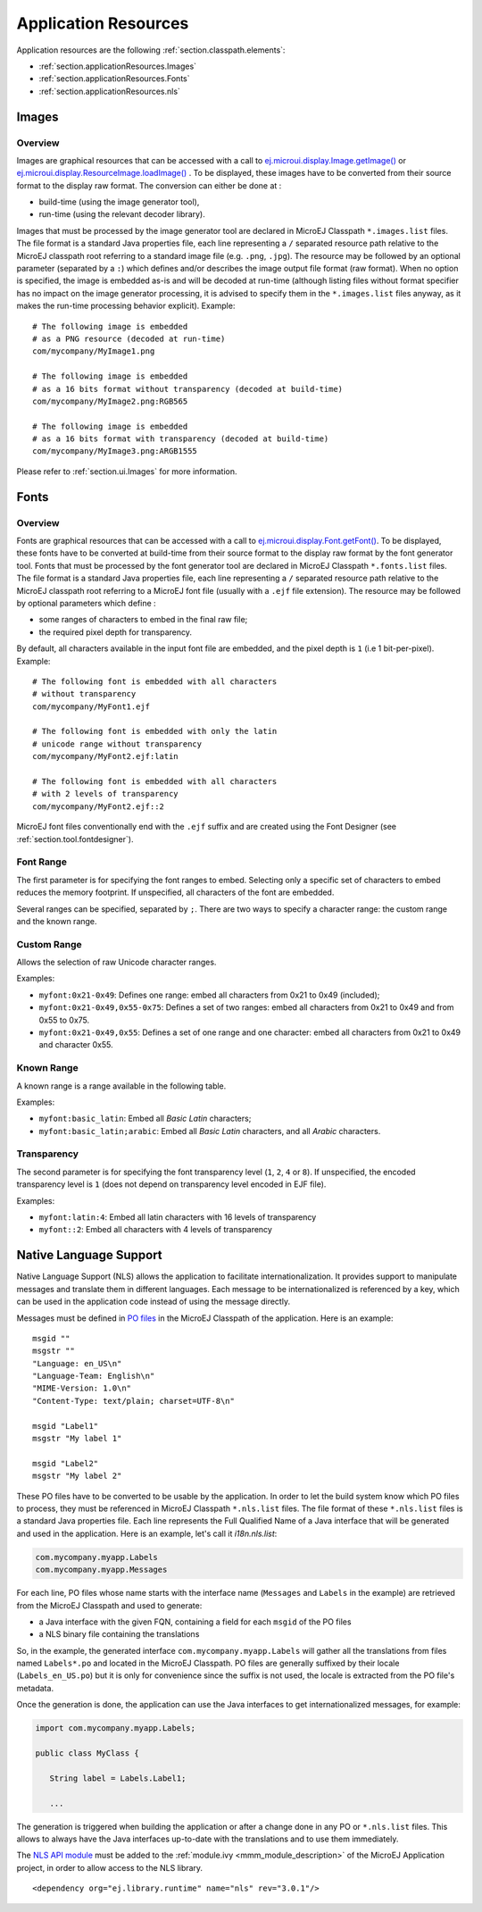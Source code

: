 .. _chapter.microej.applicationResources:

Application Resources
#####################

Application resources are the following :ref:`section.classpath.elements`:

-  :ref:`section.applicationResources.Images`

-  :ref:`section.applicationResources.Fonts`

-  :ref:`section.applicationResources.nls`

.. _section.applicationResources.Images:

Images
------

Overview
~~~~~~~~

Images are graphical resources that can be accessed with a call to
`ej.microui.display.Image.getImage() <https://repository.microej.com/javadoc/microej_5.x/apis/ej/microui/display/Image.html#getImage-java.lang.String->`_ or `ej.microui.display.ResourceImage.loadImage() <https://repository.microej.com/javadoc/microej_5.x/apis/ej/microui/display/ResourceImage.html#loadImage-java.lang.String->`_ . To be displayed, these
images have to be converted from their source format to the display raw
format. The conversion can either be done at :

-  build-time (using the image generator tool),

-  run-time (using the relevant decoder library).

Images that must be processed by the image generator tool are declared
in MicroEJ Classpath ``*.images.list`` files. The file format is a
standard Java properties file, each line representing a ``/`` separated
resource path relative to the MicroEJ classpath root referring to a
standard image file (e.g. ``.png``, ``.jpg``). The resource may be
followed by an optional parameter (separated by a ``:``) which defines
and/or describes the image output file format (raw format). When no
option is specified, the image is embedded as-is and will be decoded at
run-time (although listing files without format specifier has no impact
on the image generator processing, it is advised to specify them in the
``*.images.list`` files anyway, as it makes the run-time processing
behavior explicit). Example:

::

   # The following image is embedded 
   # as a PNG resource (decoded at run-time)
   com/mycompany/MyImage1.png

   # The following image is embedded 
   # as a 16 bits format without transparency (decoded at build-time)
   com/mycompany/MyImage2.png:RGB565

   # The following image is embedded 
   # as a 16 bits format with transparency (decoded at build-time)
   com/mycompany/MyImage3.png:ARGB1555

Please refer to :ref:`section.ui.Images` for more information.

.. _section.applicationResources.Fonts:

Fonts
-----

Overview
~~~~~~~~

Fonts are graphical resources that can be accessed with a call to
`ej.microui.display.Font.getFont() <https://repository.microej.com/javadoc/microej_5.x/apis/ej/microui/display/Font.html#getFont-java.lang.String->`_. To be displayed, these fonts have
to be converted at build-time from their source format to the display
raw format by the font generator tool. Fonts that must be processed by
the font generator tool are declared in MicroEJ Classpath
``*.fonts.list`` files. The file format is a standard Java properties
file, each line representing a ``/`` separated resource path relative to
the MicroEJ classpath root referring to a MicroEJ font file (usually
with a ``.ejf`` file extension). The resource may be followed by
optional parameters which define :

-  some ranges of characters to embed in the final raw file;

-  the required pixel depth for transparency.

By default, all characters available in the input font file are
embedded, and the pixel depth is ``1`` (i.e 1 bit-per-pixel). Example:

::

   # The following font is embedded with all characters
   # without transparency
   com/mycompany/MyFont1.ejf

   # The following font is embedded with only the latin 
   # unicode range without transparency 
   com/mycompany/MyFont2.ejf:latin

   # The following font is embedded with all characters
   # with 2 levels of transparency
   com/mycompany/MyFont2.ejf::2

MicroEJ font files conventionally end with the ``.ejf`` suffix and are
created using the Font Designer (see :ref:`section.tool.fontdesigner`).

Font Range
~~~~~~~~~~

The first parameter is for specifying the font ranges to embed.
Selecting only a specific set of characters to embed reduces the memory
footprint. If unspecified, all characters of the font are embedded. 

Several ranges can be specified, separated by ``;``. There
are two ways to specify a character range: the custom range and the
known range.

Custom Range
~~~~~~~~~~~~

Allows the selection of raw Unicode character ranges.

Examples:

-  ``myfont:0x21-0x49``: Defines one range: embed all characters from 0x21 to 0x49
   (included);
-  ``myfont:0x21-0x49,0x55-0x75``: Defines a set of two ranges: embed all characters from 0x21 to 0x49 and from 0x55 to 0x75.
-  ``myfont:0x21-0x49,0x55``: Defines a set of one range and one character: embed all characters from 0x21 to 0x49 and character 0x55.

Known Range
~~~~~~~~~~~

A known range is a range available in the following table.

Examples:

-  ``myfont:basic_latin``: Embed all *Basic Latin* characters;
-  ``myfont:basic_latin;arabic``: Embed all *Basic Latin* characters,
   and all *Arabic* characters.

Transparency
~~~~~~~~~~~~

The second parameter is for specifying the font transparency level
(``1``, ``2``, ``4`` or ``8``). If unspecified, the encoded transparency level is ``1`` (does not depend on transparency level encoded in EJF file).

Examples:

-  ``myfont:latin:4``: Embed all latin characters with 16 levels of
   transparency

-  ``myfont::2``: Embed all characters with 4 levels of transparency

.. _section.applicationResources.nls:

Native Language Support
-----------------------

Native Language Support (NLS) allows the application to facilitate internationalization.
It provides support to manipulate messages and translate them in different languages.
Each message to be internationalized is referenced by a key, which can be 
used in the application code instead of using the message directly.

Messages must be defined in `PO files <https://www.gnu.org/software/gettext/manual/gettext.html#PO-Files>`_ in the MicroEJ Classpath of the application.
Here is an example:

::

   msgid ""
   msgstr ""
   "Language: en_US\n"
   "Language-Team: English\n"
   "MIME-Version: 1.0\n"
   "Content-Type: text/plain; charset=UTF-8\n"

   msgid "Label1"
   msgstr "My label 1"

   msgid "Label2"
   msgstr "My label 2"

These PO files have to be converted to be usable by the application.
In order to let the build system know which PO files to process, 
they must be referenced in MicroEJ Classpath ``*.nls.list`` files.
The file format of these ``*.nls.list`` files is a standard Java properties file.
Each line represents the Full Qualified Name of a Java interface that will be 
generated and used in the application. Here is an example, let's call it `i18n.nls.list`:

.. code-block::

   com.mycompany.myapp.Labels
   com.mycompany.myapp.Messages

For each line, PO files whose name starts with the interface name (``Messages`` and ``Labels``
in the example) are retrieved from the MicroEJ Classpath and used to generate:

- a Java interface with the given FQN, containing a field for each ``msgid`` of the PO files
- a NLS binary file containing the translations

So, in the example, the generated interface ``com.mycompany.myapp.Labels`` will gather all the 
translations from files named ``Labels*.po`` and located in the MicroEJ Classpath.
PO files are generally suffixed by their locale (``Labels_en_US.po``) but it is only for convenience
since the suffix is not used, the locale is extracted from the PO file's metadata.

Once the generation is done, the application can use the Java interfaces to get internationalized 
messages, for example:

.. code-block:: java

   import com.mycompany.myapp.Labels;

   public class MyClass {

      String label = Labels.Label1;

      ...

The generation is triggered when building the application or after a change done in any PO or ``*.nls.list`` files.
This allows to always have the Java interfaces up-to-date with the translations and to use them immediately.

The `NLS API module <https://repository.microej.com/modules/ej/library/runtime/nls/>`_
must be added to the :ref:`module.ivy <mmm_module_description>` of the MicroEJ
Application project, in order to allow access to the NLS library.

::

  <dependency org="ej.library.runtime" name="nls" rev="3.0.1"/>

..
   | Copyright 2020-2021, MicroEJ Corp. Content in this space is free 
   for read and redistribute. Except if otherwise stated, modification 
   is subject to MicroEJ Corp prior approval.
   | MicroEJ is a trademark of MicroEJ Corp. All other trademarks and 
   copyrights are the property of their respective owners.
